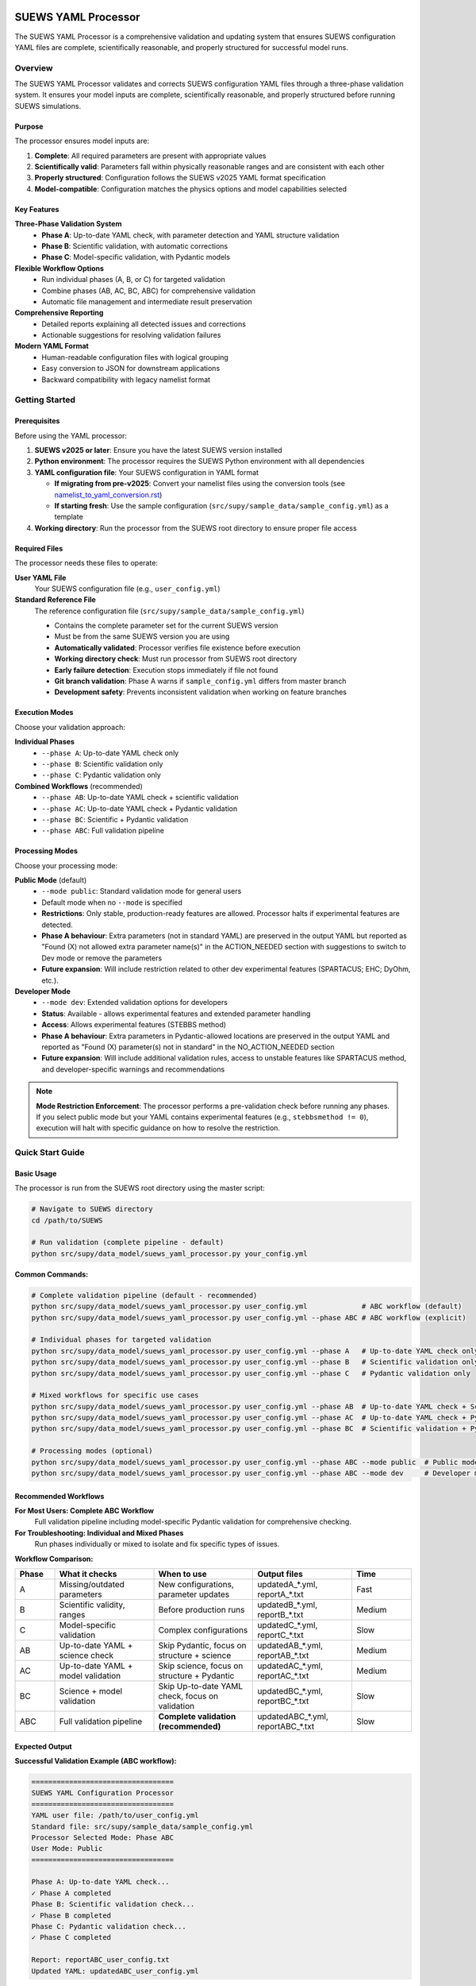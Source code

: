 SUEWS YAML Processor
====================

The SUEWS YAML Processor is a comprehensive validation and updating system that ensures SUEWS configuration YAML files are complete, scientifically reasonable, and properly structured for successful model runs.

Overview
--------

The SUEWS YAML Processor validates and corrects SUEWS configuration YAML files through a three-phase validation system. It ensures your model inputs are complete, scientifically reasonable, and properly structured before running SUEWS simulations.

Purpose
~~~~~~~

The processor ensures model inputs are:

1. **Complete**: All required parameters are present with appropriate values
2. **Scientifically valid**: Parameters fall within physically reasonable ranges and are consistent with each other
3. **Properly structured**: Configuration follows the SUEWS v2025 YAML format specification
4. **Model-compatible**: Configuration matches the physics options and model capabilities selected

Key Features
~~~~~~~~~~~~

**Three-Phase Validation System**
   - **Phase A**: Up-to-date YAML check, with parameter detection and YAML structure validation
   - **Phase B**: Scientific validation, with automatic corrections
   - **Phase C**: Model-specific validation, with Pydantic models

**Flexible Workflow Options**
   - Run individual phases (A, B, or C) for targeted validation
   - Combine phases (AB, AC, BC, ABC) for comprehensive validation
   - Automatic file management and intermediate result preservation

**Comprehensive Reporting**
   - Detailed reports explaining all detected issues and corrections
   - Actionable suggestions for resolving validation failures

**Modern YAML Format**
   - Human-readable configuration files with logical grouping
   - Easy conversion to JSON for downstream applications
   - Backward compatibility with legacy namelist format

Getting Started
---------------

Prerequisites
~~~~~~~~~~~~~

Before using the YAML processor:

1. **SUEWS v2025 or later**: Ensure you have the latest SUEWS version installed
2. **Python environment**: The processor requires the SUEWS Python environment with all dependencies
3. **YAML configuration file**: Your SUEWS configuration in YAML format

   - **If migrating from pre-v2025**: Convert your namelist files using the conversion tools (see `namelist_to_yaml_conversion.rst <namelist_to_yaml_conversion.rst>`__)
   - **If starting fresh**: Use the sample configuration (``src/supy/sample_data/sample_config.yml``) as a template

4. **Working directory**: Run the processor from the SUEWS root directory to ensure proper file access

Required Files
~~~~~~~~~~~~~~

The processor needs these files to operate:

**User YAML File**
   Your SUEWS configuration file (e.g., ``user_config.yml``)

**Standard Reference File**
   The reference configuration file (``src/supy/sample_data/sample_config.yml``)

   - Contains the complete parameter set for the current SUEWS version
   - Must be from the same SUEWS version you are using
   - **Automatically validated**: Processor verifies file existence before execution
   - **Working directory check**: Must run processor from SUEWS root directory
   - **Early failure detection**: Execution stops immediately if file not found
   - **Git branch validation**: Phase A warns if ``sample_config.yml`` differs from master branch
   - **Development safety**: Prevents inconsistent validation when working on feature branches

Execution Modes
~~~~~~~~~~~~~~~

Choose your validation approach:

**Individual Phases**
   - ``--phase A``: Up-to-date YAML check only
   - ``--phase B``: Scientific validation only
   - ``--phase C``: Pydantic validation only

**Combined Workflows** (recommended)
   - ``--phase AB``: Up-to-date YAML check + scientific validation
   - ``--phase AC``: Up-to-date YAML check + Pydantic validation
   - ``--phase BC``: Scientific + Pydantic validation
   - ``--phase ABC``: Full validation pipeline

Processing Modes
~~~~~~~~~~~~~~~~

Choose your processing mode:

**Public Mode** (default)
   - ``--mode public``: Standard validation mode for general users
   - Default mode when no ``--mode`` is specified
   - **Restrictions**: Only stable, production-ready features are allowed. Processor halts if experimental features are detected.
   - **Phase A behaviour**:  Extra parameters (not in standard YAML) are preserved in the output YAML but reported as "Found (X) not allowed extra parameter name(s)" in the ACTION_NEEDED section with suggestions to switch to Dev mode or remove the parameters
   - **Future expansion**: Will include restriction related to other dev experimental features (SPARTACUS; EHC; DyOhm, etc.).

**Developer Mode**
   - ``--mode dev``: Extended validation options for developers
   - **Status**: Available - allows experimental features and extended parameter handling
   - **Access**: Allows experimental features (STEBBS method)
   - **Phase A behaviour**: Extra parameters in Pydantic-allowed locations are preserved in the output YAML and reported as "Found (X) parameter(s) not in standard" in the NO_ACTION_NEEDED section
   - **Future expansion**: Will include additional validation rules, access to unstable features like SPARTACUS method, and developer-specific warnings and recommendations
.. note::

   **Mode Restriction Enforcement**: The processor performs a pre-validation check before running any phases. If you select public mode but your YAML contains experimental features (e.g., ``stebbsmethod != 0``), execution will halt with specific guidance on how to resolve the restriction.

Quick Start Guide
-----------------

Basic Usage
~~~~~~~~~~~

The processor is run from the SUEWS root directory using the master script:

.. code-block:: bash

   # Navigate to SUEWS directory
   cd /path/to/SUEWS

   # Run validation (complete pipeline - default)
   python src/supy/data_model/suews_yaml_processor.py your_config.yml

**Common Commands:**

.. code-block:: bash

   # Complete validation pipeline (default - recommended)
   python src/supy/data_model/suews_yaml_processor.py user_config.yml             # ABC workflow (default)
   python src/supy/data_model/suews_yaml_processor.py user_config.yml --phase ABC # ABC workflow (explicit)

   # Individual phases for targeted validation
   python src/supy/data_model/suews_yaml_processor.py user_config.yml --phase A   # Up-to-date YAML check only
   python src/supy/data_model/suews_yaml_processor.py user_config.yml --phase B   # Scientific validation only
   python src/supy/data_model/suews_yaml_processor.py user_config.yml --phase C   # Pydantic validation only

   # Mixed workflows for specific use cases
   python src/supy/data_model/suews_yaml_processor.py user_config.yml --phase AB  # Up-to-date YAML check + Scientific validation
   python src/supy/data_model/suews_yaml_processor.py user_config.yml --phase AC  # Up-to-date YAML check + Pydantic validation
   python src/supy/data_model/suews_yaml_processor.py user_config.yml --phase BC  # Scientific validation + Pydantic validation

   # Processing modes (optional)
   python src/supy/data_model/suews_yaml_processor.py user_config.yml --phase ABC --mode public  # Public mode (default)
   python src/supy/data_model/suews_yaml_processor.py user_config.yml --phase ABC --mode dev     # Developer mode

Recommended Workflows
~~~~~~~~~~~~~~~~~~~~~

**For Most Users: Complete ABC Workflow**
   Full validation pipeline including model-specific Pydantic validation for comprehensive checking.

**For Troubleshooting: Individual and Mixed Phases**
   Run phases individually or mixed to isolate and fix specific types of issues.

**Workflow Comparison:**

.. list-table::
   :widths: 10 25 25 25 15
   :header-rows: 1

   * - Phase
     - What it checks
     - When to use
     - Output files
     - Time
   * - A
     - Missing/outdated parameters
     - New configurations, parameter updates
     - updatedA_*.yml, reportA_*.txt
     - Fast
   * - B
     - Scientific validity, ranges
     - Before production runs
     - updatedB_*.yml, reportB_*.txt
     - Medium
   * - C
     - Model-specific validation
     - Complex configurations
     - updatedC_*.yml, reportC_*.txt
     - Slow
   * - AB
     - Up-to-date YAML + science check
     - Skip Pydantic, focus on structure + science
     - updatedAB_*.yml, reportAB_*.txt
     - Medium
   * - AC
     - Up-to-date YAML + model validation
     - Skip science, focus on structure + Pydantic
     - updatedAC_*.yml, reportAC_*.txt
     - Medium
   * - BC
     - Science + model validation
     - Skip Up-to-date YAML check, focus on validation
     - updatedBC_*.yml, reportBC_*.txt
     - Slow
   * - ABC
     - Full validation pipeline
     - **Complete validation (recommended)**
     - updatedABC_*.yml, reportABC_*.txt
     - Slow

Expected Output
~~~~~~~~~~~~~~~

**Successful Validation Example (ABC workflow):**

.. code-block:: text

   ==================================
   SUEWS YAML Configuration Processor
   ==================================
   YAML user file: /path/to/user_config.yml
   Standard file: src/supy/sample_data/sample_config.yml
   Processor Selected Mode: Phase ABC
   User Mode: Public
   ==================================

   Phase A: Up-to-date YAML check...
   ✓ Phase A completed
   Phase B: Scientific validation check...
   ✓ Phase B completed
   Phase C: Pydantic validation check...
   ✓ Phase C completed

   Report: reportABC_user_config.txt
   Updated YAML: updatedABC_user_config.yml

**Validation Issues Example (Phase A failure):**

.. code-block:: text

   ==================================
   SUEWS YAML Configuration Processor
   ==================================
   YAML user file: /path/to/user_config.yml
   Standard file: src/supy/sample_data/sample_config.yml
   Processor Selected Mode: Phase A
   User Mode: Public
   ==================================

   Phase A: Up-to-date YAML check...
   ✗ Phase A failed!
   Report: /path/to/reportA_user_config.txt
   Updated YAML: /path/to/updatedA_user_config.yml
   Suggestion: Fix issues in updated YAML and consider to run Phase A again.

Understanding the Validation Pipeline
-------------------------------------

The SUEWS YAML Processor uses a three-phase approach that builds upon each phase. Each phase addresses different aspects of configuration validation, from basic structure to complex model-specific rules. Later phases assume earlier phases have been completed - Phase B expects Phase A corrections, Phase C expects scientific validity. Each phase refines the configuration further, with the final output being a fully validated, model-ready YAML file.

**The Three Phases:**

1. **Phase A – Up-to-date YAML Check**
   Compares your configuration against the standard parameter set, identifying missing parameters, renamed parameters, and structural issues.

2. **Phase B – Scientific Validation**
   Validates parameter values for physical reasonableness, applies scientific corrections, and ensures parameter consistency.

3. **Phase C – Pydantic Validation**
   Applies model-specific validation rules based on selected physics options, ensuring configuration compatibility with chosen model features.

Phase A – Up-to-date YAML Check 
===============================

Purpose and Scope
-----------------

Phase A ensures your YAML configuration contains all required SUEWS parameters in the current format. It acts as a structural validator and parameter update service, bridging the gap between your configuration and the latest SUEWS requirements.

**Primary Functions:**
- Detect missing parameters required by current SUEWS version
- Update outdated parameter names to current standards
- Identify user-specific parameters not in the standard set
- Ensure YAML structure matches expected format

**When to Use Phase A:**
- Starting with a new SUEWS configuration
- Migrating from older SUEWS versions
- After SUEWS updates that may introduce new parameters
- Before running scientific validation (Phase B)

What Phase A Validates
~~~~~~~~~~~~~~~~~~~~~~

**Standard Reference**
   Phase A compares your configuration against ``src/supy/sample_data/sample_config.yml``, which contains the complete, current SUEWS parameter set with proper structure and data types.

**Validation Categories:**

1. **Missing Critical Parameters (ACTION NEEDED)**

   **Physics Options**: Essential model physics selections
      - ``netradiationmethod``, ``emissionsmethod``, ``storageheatmethod``
      - ``ohmincqf``, ``roughlenmommethod``, ``roughlenheatmethod``
      - ``stabilitymethod``, ``smdmethod``, ``waterusemethod``
      - ``rslmethod``, ``faimethod``, ``rsllevel``
      - ``gsmodel``, ``snowuse``, ``stebbsmethod``

   **Impact**: Model execution will fail without these parameters

   **Resolution**: Set to appropriate values (not null) based on model requirements

2. **Missing Optional Parameters (NO ACTION NEEDED)**

   **Non-critical Parameters**: Model can operate with defaults
      - Site-specific adjustments (e.g., ``wetthresh``, ``holiday``)
      - Optional model features (e.g., advanced anthropogenic heat settings)
      - Diagnostic outputs and reporting options

   **Impact**: Model uses internal defaults or null values

   **Resolution**: No immediate action required, but review for completeness

3. **Outdated Parameter Names (NO ACTION NEEDED)**

   **Automatic Renaming**: Legacy parameter names updated to current standards
      - ``cp`` → ``rho_cp`` (thermal heat capacity of air)
      - ``diagmethod`` → ``rslmethod`` (roughness sublayer method)
      - ``localclimatemethod`` → ``rsllevel`` (RSL level specification)

   **Impact**: Ensures compatibility with current SUEWS version

   **Resolution**: Automatic - values preserved, names updated

4. **Parameters Not in Standard (NO ACTION NEEDED)**

   **User-Specific Parameters**: Additional parameters in your configuration
      - Custom site identifiers or metadata
      - Experimental parameters for development versions
      - User-defined calculation flags

   **Impact**: Preserved in output, flagged for awareness

   **Resolution**: Review relevance, keep or remove as needed

Running Phase A
~~~~~~~~~~~~~~~

**Standalone Execution:**

.. code-block:: bash

   # Phase A only - creates updatedA_*.yml
   python src/supy/data_model/suews_yaml_processor.py user_config.yml --phase A

**As Part of Workflows:**

.. code-block:: bash

   # A + B validation
   python src/supy/data_model/suews_yaml_processor.py user_config.yml --phase AB

   # Complete pipeline: A + B + C validation
   python src/supy/data_model/suews_yaml_processor.py user_config.yml --phase ABC

Phase A Outputs
~~~~~~~~~~~~~~~

**Success Case:**
   - Console confirms completion
   - ``updatedA_*.yml``: Cleaned configuration with any corrections applied
   - ``reportA_*.txt``: Summary of changes made (if any)

**Issues Detected:**
   - Console shows failure with file locations
   - ``updatedA_*.yml``: Configuration with missing parameters added as null
   - ``reportA_*.txt``: Detailed report categorizing all issues found

**Always Produces Updated YAML:**
   Unlike standalone Phases B and C, Phase A always generates an updated YAML file, even when critical issues are found. This allows you to see exactly what parameters need attention.

Actions to fix Phase A issues
~~~~~~~~~~~~~~~~~~~~~~~~~~~~~

When Phase A detects issues, it generates two output files:

**1. Updated YAML File** (``updatedA_<filename>.yml``)

.. code-block:: yaml

   # Example showing Phase A corrections
   model:
     physics:
       netradiationmethod:
         value: null
       emissionsmethod:
         value: 2
       rho_cp:
         value: 1005

**2. Analysis Report** (``reportA_<filename>.txt``)

.. code-block:: text

   # SUEWS Configuration Analysis Report
   # ==================================================

   ## ACTION NEEDED
   - Found (1) critical missing parameter(s):
   -- netradiationmethod has been added to updatedA_user.yml and set to null
      Suggested fix: Set appropriate value based on SUEWS documentation -- https://suews.readthedocs.io/latest/

   ## NO ACTION NEEDED
   - Updated (3) optional missing parameter(s) with null values:
   -- holiday added to updatedA_user.yml and set to null
   -- wetthresh added to updatedA_user.yml and set to null
   -- DHWVesselDensity added to updatedA_user.yml and set to null

   - Updated (2) renamed parameter(s):
   -- diagmethod changed to rslmethod
   -- cp changed to rho_cp

   - Found (2) parameter(s) not in standard:
   -- startdate at level model.control.startdate
   -- test at level sites[0].properties.test

   # ==================================================

**Next Steps:**

1. **Review the updated YAML file** (``updatedA_<filename>.yml``)
2. **Fill in null values** for critical missing parameters (ACTION NEEDED section)
3. **Consider setting** optional missing parameters (NO ACTION NEEDED section)
4. **Verify** that outdated parameter renamings are correct
5. **Decide** whether to keep or remove parameters not in standard

.. note::

   **Critical Parameters:** Parameters listed in the **ACTION NEEDED** section are critical physics options that must be set. The model may not run correctly until these null values are replaced with appropriate values.

**For detailed Phase A documentation, see:** `phase_a_detailed.rst <phase_a_detailed.rst>`__

Phase B – Scientific Validation
===============================

Purpose and Scope
-----------------

Phase B validates parameter values for scientific reasonableness and physical consistency. It assumes Phase A structural issues have been resolved and focuses on ensuring parameters fall within acceptable ranges and are logically consistent with each other.

**Primary Functions:**
- Validate parameter ranges against physical bounds
- Check consistency between related parameters
- Apply automatic scientific corrections where appropriate
- Detect conflicts between physics options and parameter values

**When to Use Phase B:**
- After Phase A has resolved structural issues
- Before Pydantic conditional validation
- When parameters have been manually edited and need validation
- As part of comprehensive validation workflows (AB, BC, ABC)

What Phase B Validates
~~~~~~~~~~~~~~~~~~~~~~

Based on our current implementation, Phase B performs these specific validations:

1. **Physics Parameters Validation**

   **Required Physics Parameters**: Checks for presence and non-null values of critical physics options
      - ``netradiationmethod``, ``emissionsmethod``, ``storageheatmethod``
      - ``ohmincqf``, ``roughlenmommethod``, ``roughlenheatmethod``
      - ``stabilitymethod``, ``smdmethod``, ``waterusemethod``
      - ``rslmethod``, ``faimethod``, ``rsllevel``
      - ``gsmodel``, ``snowuse``, ``stebbsmethod``

   **Impact**: Model execution will fail without these parameters set to valid (non-null) values

2. **Model Option Dependencies**

   **Physics Method Compatibility**: Validates logical consistency between selected methods
      - ``rslmethod == 2`` requires ``stabilitymethod == 3`` for diagnostic aerodynamic calculations
      - ``stabilitymethod == 1`` requires ``rslmethod`` parameter to be present

   **Impact**: Prevents incompatible physics method combinations that cause model failures

3. **Land Cover Consistency**

   **Surface Fraction Validation**: Ensures land cover fractions are physically valid
      - All surface fractions must sum to exactly 1.0 (allowing small floating-point tolerance of ±0.0001)
      - Surfaces with fraction > 0 must have all required parameters set to non-null values
      - Surfaces with fraction = 0 generate warnings about unused parameters

   **Parameter Completeness**: For active surfaces (sfr > 0), validates all required parameters are present

4. **Geographic Coordinates**

   **Coordinate Range Validation**: Ensures geographic coordinates are physically valid
      - Latitude: Must be between -90 and +90 degrees
      - Longitude: Must be between -180 and +180 degrees
      - Coordinates must be numeric values (not null or text)

   **Timezone and DLS Parameters**: Checks for timezone and daylight saving parameters (warns if missing, will be calculated automatically)

What Phase B Automatically Corrects
~~~~~~~~~~~~~~~~~~~~~~~~~~~~~~~~~~~

Based on our current implementation, Phase B applies these automatic scientific corrections:

1. **Surface Temperature Initialization**

   **CRU-Based Temperature Setting**: Uses CRU TS4.06 climatological data (1991-2020, new normals) to set realistic initial temperatures
      - Sets ``temperature`` (5-layer array), ``tsfc``, and ``tin`` parameters for all surface types
      - Calculated from site coordinates (lat, lng) and simulation start month
      - Applied to: paved, bldgs, evetr, dectr, grass, bsoil, water surfaces

   **Example**: For London (51.5°N, -0.1°W) starting in July, sets temperatures to ~19.2°C based on CRU data

2. **Land Cover Fraction Auto-Correction**

   **Floating-Point Error Correction**: Automatically fixes small numerical errors in surface fractions
      - If sum is 0.9999-1.0000: Increases largest surface fraction to make sum = 1.0
      - If sum is 1.0000-1.0001: Decreases largest surface fraction to make sum = 1.0
      - Only corrects small floating-point errors (tolerance ±0.0001)

   **Example**: Surface fractions summing to 0.99999 are automatically adjusted to exactly 1.0

3. **Model-Dependent Parameter Nullification**

   **STEBBS Method Rule**: When ``stebbsmethod = 0``, automatically nullifies all related STEBBS parameters
      - Prevents conflicts when STEBBS module is disabled
      - Nullifies all parameters under ``sites.properties.stebbs`` block
      - Applied recursively to all nested STEBBS parameters

4. **Seasonal Parameter Adjustments**

   **Snow Albedo Nullification**: Nullifies snow albedo for warm seasons
      - Nullifies ``snowalb`` for summer, tropical, and equatorial seasons
      - Based on latitude and simulation start date

   **Deciduous Tree LAI**: Sets ``lai_id`` for deciduous trees according to season
      - Summer: Uses ``laimax`` value
      - Winter: Uses ``laimin`` value
      - Spring/Fall: Uses average of ``laimax`` and ``laimin``
      - Applied only when deciduous tree fraction > 0

5. **Daylight Saving Time (DLS) Calculations**

   **Automatic DLS and Timezone Setting**: Calculates location-specific DLS transitions and timezone
      - Uses geographic coordinates to determine timezone automatically
      - Calculates DLS start/end days for the simulation year
      - Sets ``startdls``, ``enddls`` in anthropogenic emissions
      - Sets ``timezone`` parameter with UTC offset (preserves fractional hours)

   **Example**: For coordinates in Europe, automatically sets appropriate DLS transitions and GMT+1/GMT+2 offsets

Running Phase B
~~~~~~~~~~~~~~~

**Standalone Execution:**

.. code-block:: bash

   # Phase B only - validates original user YAML directly
   python src/supy/data_model/suews_yaml_processor.py user_config.yml --phase B

**As Part of Workflows:**

.. code-block:: bash

   # A + B validation (skip Pydantic checking)
   python src/supy/data_model/suews_yaml_processor.py user_config.yml --phase AB

   # B + C validation (skip up-to-date YAML checking)
   python src/supy/data_model/suews_yaml_processor.py user_config.yml --phase BC

   # Complete pipeline: A + B + C validation
   python src/supy/data_model/suews_yaml_processor.py user_config.yml --phase ABC

Phase B Behaviour
~~~~~~~~~~~~~~~~~

**Input Source**: Phase B behaviour depends on execution mode:
   - **Standalone B**: Always validates the original user YAML directly
   - **AB/BC/ABC workflows**: Uses the output from the previous phase

**Output Generation**:
   - **Success**: Produces updated YAML with scientific corrections applied
   - **Failure**: No updated YAML generated and ask user to fix critical issues

**Scientific Corrections**: Phase B can make automatic adjustments that improve model realism without changing user intent.

**Phase B Only Mode Behaviour:**

When running ``--phase B``, Phase B **always validates the original user YAML file directly**, ignoring any existing Phase A output files. This ensures pure Phase B validation can detect missing critical parameters (like ``netradiationmethod``) and provide appropriate error messages.

**Command:**

.. code-block:: bash

   # Phase B only (validates original user YAML)
   python suews_yaml_processor.py user_config.yml --phase B

**Example Output (when Phase B issues found):**

.. code-block:: text

   =============================
   SUEWS Configuration Processor
   =============================
   YAML user file: user_config.yml
   Processor Selected Mode: Phase B Only
   =============================

   Phase B: Scientific validation...

   ✗ Phase B failed!
   Report: /path/to/reportB_user_config.txt
   Suggestion: Fix issues in report and consider to run phase B again.

**Example Output (when Phase B successful):**

.. code-block:: text

   =============================
   SUEWS Configuration Processor
   =============================
   YAML user file: user_config.yml
   Processor Selected Mode: Phase B Only
   =============================

   Phase B: Scientific validation...
   ✓ Phase B completed

   Report: reportB_user_config.txt
   Updated YAML: updatedB_user_config.yml

**Example Output (A→B Workflow):**

.. code-block:: text

   =============================
   SUEWS Configuration Processor
   =============================
   YAML user file: user_config.yml
   Processor Selected Mode: Phase AB
   =============================

   Phase A: Parameter detection...
   ✓ Phase A completed
   Phase B: Scientific validation...
   ✓ Phase B completed

   Report: reportAB_user_config.txt
   Updated YAML: updatedAB_user_config.yml

Actions for fixing B issues
~~~~~~~~~~~~~~~~~~~~~~~~~~~

Output: an updated YAML saved as updatedB_<filename>.yml and a comprehensive report listing all changes.

**Phase B Report Example** (``reportB_<filename>.txt``)

.. code-block:: text

   # SUEWS Scientific Validation Report
   # ==================================================

   ## ACTION NEEDED
   - Found (1) critical scientific parameter error(s):
   -- latitude at site [0]: Latitude value -95.5 is outside valid range [-90, 90]
      Suggested fix: Set latitude to a value between -90 and 90 degrees

   ## NO ACTION NEEDED
   - Updated (3) parameter(s) with automatic scientific adjustments:
   -- dectr.lai_id at site [0]: null → 4.5 (Set seasonal LAI for summer (laimin=2.0, laimax=4.5))
   -- initial_states.paved at site [0]: temperature, tsfc, tin → 15.2°C (Set from CRU data for coordinates (51.51, -0.12) for month 7)
   -- Surface fractions adjusted from sum=0.9999 to sum=1.0 (Auto-corrected small floating point error)

   - Updated (2) optional missing parameter(s) with null values:
   -- holiday added to updatedA_user.yml and set to null
   -- wetthresh added to updatedA_user.yml and set to null

   - Updated (1) renamed parameter(s) to current standards:
   -- cp changed to rho_cp

   - Revise (1) warnings:
   -- timezone at site [0]: Timezone parameter is missing - will be calculated automatically from latitude and longitude

   # ==================================================

**Next Steps:**

1. **Review the updated YAML file** (``updatedB_<filename>.yml``)
2. **Address critical scientific issues** identified in ACTION NEEDED section
3. **Review automatic corrections** applied by Phase B (NO ACTION NEEDED section)
4. **Verify geographic parameters** (coordinates, timezone) are correct
5. **Re-run Phase B** (or full workflow) after fixing any critical issues

.. note::

   **Critical Issues:** Parameters listed in the **ACTION NEEDED** section represent scientific inconsistencies or invalid values that should be corrected for reliable model results.

**For detailed Phase B documentation, see:** `phase_b_detailed.rst <phase_b_detailed.rst>`__

Phase C – Pydantic Validation
=============================

Purpose and Scope
-----------------

Phase C applies model-specific validation using Pydantic data models to ensure configuration compatibility with selected physics options and model capabilities. It assumes earlier phases have resolved structural and scientific issues, focusing on conditional validation rules and model-specific requirements.

**Primary Functions:**
- Apply conditional validation based on selected model methods
- Detect critical null physics parameters that would cause runtime crashes
- Ensure model configuration consistency for chosen physics options
- Generate model-ready configuration that passes Pydantic schema validation

**When to Use Phase C:**
- After Phases A and B have resolved structural and scientific issues
- Before final model execution to ensure physics compatibility
- As the final step in comprehensive validation workflows (AC, BC, ABC)

What Phase C Validates
~~~~~~~~~~~~~~~~~~~~~~

Phase C runs comprehensive validation using Pydantic data models, ensuring your configuration is fully compatible with SUEWS model execution.

**Validation Coverage:**

1. **Critical Null Physics Parameter Detection**

   **Runtime-Critical Parameters**: Detects physics parameters set to null that would cause model crashes:
      - ``netradiationmethod``, ``emissionsmethod``, ``storageheatmethod``
      - ``ohmincqf``, ``roughlenmommethod``, ``roughlenheatmethod``
      - ``stabilitymethod``, ``smdmethod``, ``waterusemethod``
      - ``rslmethod``, ``faimethod``, ``rsllevel``
      - ``gsmodel``, ``snowuse``, ``stebbsmethod``

   **Impact**: These parameters are converted to integers during model execution - null values cause fatal crashes

   **Resolution**: Set to appropriate non-null values based on your model requirements

2. **Conditional Validation Rules**

   **Method-Specific Requirements**: Validates that selected physics methods have required parameters:
      - **RSL Method**: When explicitly set to ``rslmethod=2``, requires ``bldgs.faibldg`` parameter when building fraction > 0
      - **Storage Heat Method**: When explicitly set to ``storageheatmethod=6``, requires ``properties.lambda_c`` to be set and non-null
      - **STEBBS Method**: When explicitly set to ``stebbsmethod=1``, requires complete STEBBS parameter configuration

   **Important**: Conditional validation is now **disabled by default** unless physics parameters are explicitly configured by the user. This prevents unexpected validation failures from default physics values (e.g., ``rslmethod`` defaults to 2, which would otherwise trigger RSL validation). Conditional validation only applies when users explicitly set physics methods that require additional parameters - this behaviour is expected when user follows ABC complete workflow.

   **Impact**: Model will fail or produce incorrect results if method requirements aren't met

   **Resolution**: Either change physics method or provide required parameters

3. **Model Configuration Constraints**

   **Physics Compatibility**: Ensures physics method combinations are valid and mutually compatible

   **Parameter Completeness**: Validates all required parameters for selected model features are present

   **Data Consistency**: Checks that configuration matches expected data structures and value ranges

4. **Pydantic Schema Validation**

   **Same validation system** used by ``SUEWSConfig.from_yaml()`` when loading configurations in SUEWS

   **Comprehensive coverage** of all model constraints and physics compatibility requirements

**For detailed validation specifications and error handling, see:**
`YAML Configuration Documentation - Validation and Error Handling <../../../inputs/yaml/index.html#validation-and-error-handling>`_

**For comprehensive Phase C validation rules, see:** `phase_c_detailed.rst <phase_c_detailed.rst>`__

Running Phase C
~~~~~~~~~~~~~~~

**Standalone Execution:**

.. code-block:: bash

   # Phase C only - validates original user YAML directly
   python src/supy/data_model/suews_yaml_processor.py user_config.yml --phase C

**As Part of Workflows:**

.. code-block:: bash

   # A + C validation (skip scientific validation)
   python src/supy/data_model/suews_yaml_processor.py user_config.yml --phase AC

   # B + C validation (skip parameter checking)
   python src/supy/data_model/suews_yaml_processor.py user_config.yml --phase BC

   # Complete pipeline: A + B + C validation
   python src/supy/data_model/suews_yaml_processor.py user_config.yml --phase ABC

Phase C Behaviour
~~~~~~~~~~~~~~~~~

**Input Source**: Phase C behaviour depends on execution mode:
   - **Standalone C**: Always validates the original user YAML directly
   - **AC/BC/ABC workflows**: Uses the output from the previous phase

**Output Generation**:
   - **Success**: Produces updated YAML with Pydantic-compliant configuration
   - **Failure**: No updated YAML generated - reports validation errors for fixing

**Validation Approach**: Phase C uses the comprehensive Pydantic data models that power the SUEWS configuration system, ensuring your configuration will load successfully in SUEWS simulations.

Phase C Outputs
~~~~~~~~~~~~~~~

**Success Case:**
   - Console confirms completion
   - ``updatedC_*.yml``: Pydantic-validated configuration ready for model execution
   - ``reportC_*.txt``: Summary of any conditional validation adjustments

**Issues Detected:**
   - Console shows failure with detailed error information
   - ``reportC_*.txt``: Comprehensive Pydantic validation report
   - **No updated YAML produced** - validation must pass before generating output

**Validation Errors**: Phase C provides precise error messages indicating exactly which parameters fail validation and why, using the same validation system that SUEWS uses internally.

Actions to fix Phase C Issues
~~~~~~~~~~~~~~~~~~~~~~~~~~~~~

When Phase C detects validation errors, it generates a detailed report:

**Phase C Report Example** (``reportC_<filename>.txt``)

.. code-block:: text

   # SUEWS - Phase C (Pydantic Validation) Report
   # ==================================================
   # Mode: Public
   # ==================================================

   ## ACTION NEEDED
   - Found (3) critical Pydantic validation error(s):
   -- bldgs.faibldg: KCL: for rslmethod=2 and bldgs.sfr=0.38, bldgs.faibldg must be set
      Location: sites[KCL].properties.land_cover.bldgs.faibldg
   -- properties.lambda_c: KCL: storageheatmethod=6 → properties.lambda_c must be set and non-null
      Location: sites[KCL].properties.lambda_c
   -- netradiationmethod: netradiationmethod is set to null and will cause runtime crash - must be set to appropriate non-null value
      Location: model.physics.netradiationmethod


   # ==================================================

**Next Steps:**

1. **Review each validation error** in the ACTION NEEDED section - each error is now reported separately with specific field names and locations
2. **Fix critical null physics parameters**: Set parameters like ``netradiationmethod`` to appropriate non-null values
3. **Resolve conditional validation requirements**:
   - For RSL method issues, either set required parameters (e.g., ``bldgs.faibldg``) or change physics method
   - For storage heat issues, provide required parameters (e.g., ``properties.lambda_c``) or select different method
4. **Use location information** provided in each error to find the exact parameter in your YAML configuration
5. **Re-run Phase C** (or full workflow) after fixing the issues

.. note::

   **Enhanced Error Reporting**: Phase C now provides detailed, separated validation errors with specific field names and locations, making it easier to identify and fix configuration issues. Each validation error is reported individually rather than as a single combined message.

   **Model-Ready Configuration**: Once Phase C passes, your configuration is fully validated and ready for SUEWS model execution. The updated YAML file will load successfully in SUEWS without further validation errors.

Advanced Usage and Workflows
============================

Workflow Selection Strategy
---------------------------

Choose your validation workflow based on your specific needs and configuration status:

**Complete Validation (Recommended)**

.. code-block:: bash

   # ABC workflow - comprehensive validation pipeline
   python src/supy/data_model/suews_yaml_processor.py user_config.yml --phase ABC

**Use when**: Starting with new configurations, migrating from old SUEWS versions, or before critical production runs.

**Targeted Validation Approaches**

.. code-block:: bash

   # AB workflow - parameter + scientific validation (skip Pydantic)
   python src/supy/data_model/suews_yaml_processor.py user_config.yml --phase AB

   # AC workflow - parameter + Pydantic validation (skip scientific)
   python src/supy/data_model/suews_yaml_processor.py user_config.yml --phase AC

   # BC workflow - scientific + Pydantic validation (skip parameter checking)
   python src/supy/data_model/suews_yaml_processor.py user_config.yml --phase BC

**AB Workflow**: Ideal for users who want thorough parameter and scientific validation but need to bypass Pydantic validation temporarily.

**AC Workflow**: Useful when you trust your parameter values scientifically but want to ensure structural completeness and check for conditional validation.

**BC Workflow**: Best when you know your parameters are complete and current, but want to validate scientific reasonableness and check for conditional validation.

File Management and Output Organisation
---------------------------------------

**Output File Naming Convention:**

The processor generates files with descriptive names that indicate which phases were run:

.. code-block:: text

   # Individual phases
   updatedA_user_config.yml    # Phase A only output
   updatedB_user_config.yml    # Phase B only output
   updatedC_user_config.yml    # Phase C only output

   # Workflow combinations
   updatedAB_user_config.yml   # AB workflow output
   updatedAC_user_config.yml   # AC workflow output
   updatedBC_user_config.yml   # BC workflow output
   updatedABC_user_config.yml  # Complete pipeline output

   # Corresponding reports
   reportA_user_config.txt     # Phase A report
   reportAB_user_config.txt    # AB workflow report
   reportAC_user_config.txt    # AC workflow report
   reportBC_user_config.txt    # BC workflow report
   reportABC_user_config.txt   # Complete pipeline report

**YAML File Headers:**

All processor output YAML files use standardised headers for consistency:

.. code-block:: yaml

   # =============================================================================
   # UPDATED YAML
   # =============================================================================
   #
   # This file has been updated by the SUEWS processor and is the updated version of the user provided YAML.
   # Details of changes are in the generated report.
   #
   # =============================================================================

**Header Features:**

- **Consistent Format**: Same header structure across all phases (A, B, C, AB, AC, BC, ABC)
- **Change Documentation**: Headers reference the corresponding report file for details
- **Phase Identification**: Clear indication of which validation phases were applied
- **User Guidance**: Direct users to check reports for understanding changes made

**Report Structure:**

All validation reports follow a consistent two-section structure:

- **ACTION NEEDED**: Critical issues requiring user intervention before model runs
- **NO ACTION NEEDED**: Automatic corrections, optional updates, and informational items

**Report Content by Phase:**

- **Phase A Reports**: Missing parameters, renamed parameters, extra parameters
- **Phase B Reports**: Scientific corrections, automatic adjustments, CRU integration results
- **Phase C Reports**: Pydantic validation errors, conditional validation details
- **Multi-phase Reports**: Consolidated information from all executed phases

**File Preservation Logic:**

The processor preserves files from successful phases even when later phases fail:

- **Workflow Success**: Only final workflow files are kept (e.g., ``updatedABC_*.yml``)
- **Workflow Failure**: Preserves the most recent successful validation output

  **Individual Phase Failures (A, B, C)**:
  - **Phase A fails**: Preserves ``updatedA_*.yml`` (Phase A always produces output)
  - **Phase B fails**: No ``updatedB_*.yml`` (Phase B only produces output on success)
  - **Phase C fails**: No ``updatedC_*.yml`` (Phase C only produces output on success)

  **Multi-Phase Workflow Failures**:

  - **AB workflow fails at B**: Preserve Phase A output (``updatedA_*.yml`` → ``updatedAB_*.yml``)
  - **AC workflow fails at C**: Preserve Phase A output (``updatedA_*.yml`` → ``updatedAC_*.yml``)
  - **BC workflow fails at C**: Preserve Phase B output (``updatedB_*.yml`` → ``updatedBC_*.yml``)
  - **ABC workflow failures**:
    - **Fails at A**: Preserve Phase A output (``updatedA_*.yml`` → ``updatedABC_*.yml``)
    - **Fails at B**: Preserve Phase A output (``updatedA_*.yml`` → ``updatedABC_*.yml``)
    - **Fails at C**: Preserve A+B combined output (``science_yaml_file`` → ``updatedABC_*.yml``)

  All failures produce the corresponding workflow report (e.g., ``reportABC_*.txt``)

Troubleshooting Common Issues
-----------------------------

**Issue 1: Standard YAML File Not Found**

.. code-block:: text

   ✗ Standard YAML file not found: src/supy/sample_data/sample_config.yml
   Make sure you're running from the SUEWS root directory

**Solution**:
1. **Check working directory**: Ensure you're running the processor from the SUEWS root directory
2. **Verify installation**: Confirm ``src/supy/sample_data/sample_config.yml`` exists in your SUEWS installation
3. **Check file permissions**: Ensure the standard file is readable
4. **Version compatibility**: Verify you're using the correct SUEWS version

**Issue 1B: Git Branch Validation Warning (Phase A)**

.. code-block:: text

   ⚠️  WARNING: You are on branch 'feature-branch' and sample_config.yml differs from master
   This may cause inconsistent parameter detection.
   RECOMMENDED:
   1. Switch to master branch: git checkout master
   2. OR update your sample_config.yml to match master:
      git checkout master -- src/supy/sample_data/sample_config.yml

**Solution**:
1. **For stable validation**: Switch to master branch before running processor
2. **For development work**: Update your ``sample_config.yml`` to match master version
3. **Git commands**: Use the exact commands provided in the warning message
4. **Continue anyway**: Processor continues with warning, but results may be inconsistent

**Issue 2: Phase A Missing Parameters**

.. code-block:: text

   ✗ Phase A failed!
   Report: reportA_user_config.txt
   Suggestion: Fix issues in updated YAML and consider to run Phase A again.

**Solution**:
1. Open ``updatedA_user_config.yml`` (always generated by Phase A)
2. Find parameters set to ``null`` in the ACTION NEEDED section
3. Set appropriate values based on your model requirements
4. Re-run validation using the ``updatedA_user_config.yml``

**Issue 3: Phase B Scientific Validation Errors**

.. code-block:: text

   ✗ Phase B failed!
   Report: reportB_user_config.txt
   Suggestion: Fix issues in report and consider to run phase B again.

**Solution**:
1. Review ``reportB_user_config.txt`` for scientific errors
2. Fix parameters that need action
3. Re-run from Phase B or full workflow

**Issue 4: Phase C Pydantic Validation Failures**

.. code-block:: text

   ✗ Phase C failed!
   Report: reportC_user_config.txt
   Suggestion: Fix issues in report and consider to run phase C again.

**Solution**:
1. Review conditional validation requirements in report
2. Ensure physics model options are set correctly
3. Verify required parameters for selected model options are provided
4. Re-run Phase C or full workflow

**Best Practice for Issue Resolution**:

1. **Always read the report files** - they contain specific guidance for each issue
2. **Fix issues systematically** - start with ACTION NEEDED items
3. **Re-run the same workflow** - ensures all phases are validated together
4. **Use individual phases for debugging** - isolate specific validation issues

Batch Processing and Automation
-------------------------------

**Processing Multiple Configuration Files:**

The processor can be integrated into batch workflows:

.. code-block:: bash

   # Example batch processing script
   for config_file in *.yml; do
       echo "Validating $config_file..."
       python src/supy/data_model/suews_yaml_processor.py "$config_file" --phase ABC
       if [ $? -eq 0 ]; then
           echo "✓ $config_file validation successful"
       else
           echo "✗ $config_file validation failed - check report"
       fi
   done

**Integration with Model Workflows:**

Use validation as a pre-processing step in your modeling pipeline:

.. code-block:: bash

   #!/bin/bash
   # Model execution pipeline

   CONFIG_FILE="user_config.yml"

   # Step 1: Validate configuration
   python src/supy/data_model/suews_yaml_processor.py "$CONFIG_FILE" --phase ABC

   if [ $? -eq 0 ]; then
       # Step 2: Use validated configuration for model run
       VALIDATED_CONFIG="updatedABC_${CONFIG_FILE}"
       echo "Running SUEWS with validated configuration: $VALIDATED_CONFIG"
       # Add your SUEWS execution command here
   else
       echo "Configuration validation failed. Please fix issues before running model."
       exit 1
   fi

**Return Codes for Automation:**

- **Exit Code 0**: All selected phases completed successfully
- **Exit Code 1**: At least one phase failed
- **Check console output** for specific phase failure information

Background and Technical Details
================================

**Code Used:** ``uptodate_yaml.py`` (Phase A), ``science_check.py`` (Phase B), ``core.py`` (Phase C Pydantic validation), ``phase_c_reports.py`` (Phase C reporting), ``suews_yaml_processor.py`` (orchestrator)

**Key Enhancements:**
- ``get_value_safe()`` utility function for robust RefValue/plain format handling, migrated from precheck.py (PR #569)
- Three-phase progressive validation system with flexible workflow combinations (A, B, C, AB, AC, BC, ABC)
- Standardised YAML headers and consistent terminal output formatting across all phases
- Comprehensive file preservation logic that maintains validated output from successful phases
- CRU-based automatic surface temperature initialisation and scientific parameter corrections

**Developers:** Developed by SR, MP, TS with the help of Claude as part of SUEWS YAML configuration validation system.

Reference
=========

Related Documentation
---------------------

**Namelist to YAML Conversion**
   For users migrating from pre-SUEWS_V2025 namelist format, see: `namelist_to_yaml_conversion.rst <namelist_to_yaml_conversion.rst>`__

**Detailed Documentation**
   - **Orchestrator Implementation**: See `suews_yaml_processor_detailed.rst <suews_yaml_processor_detailed.rst>`__ for complete orchestrator functions and workflow coordination
   - **Phase A Details**: See `phase_a_detailed.rst <phase_a_detailed.rst>`__ for comprehensive parameter detection rules
   - **Phase B Details**: See `phase_b_detailed.rst <phase_b_detailed.rst>`__ for scientific validation specifications
   - **Phase C Details**: See `phase_c_detailed.rst <phase_c_detailed.rst>`__ for complete Pydantic validation rules

**SUEWS Configuration Schema**
   For parameter specifications and validation details, see: `YAML Configuration Documentation <../../../inputs/yaml/index.html>`_

**CRU Dataset **
- All CRU data are from `<https://crudata.uea.ac.uk/cru/data/hrg/cru_ts_4.06/>`
